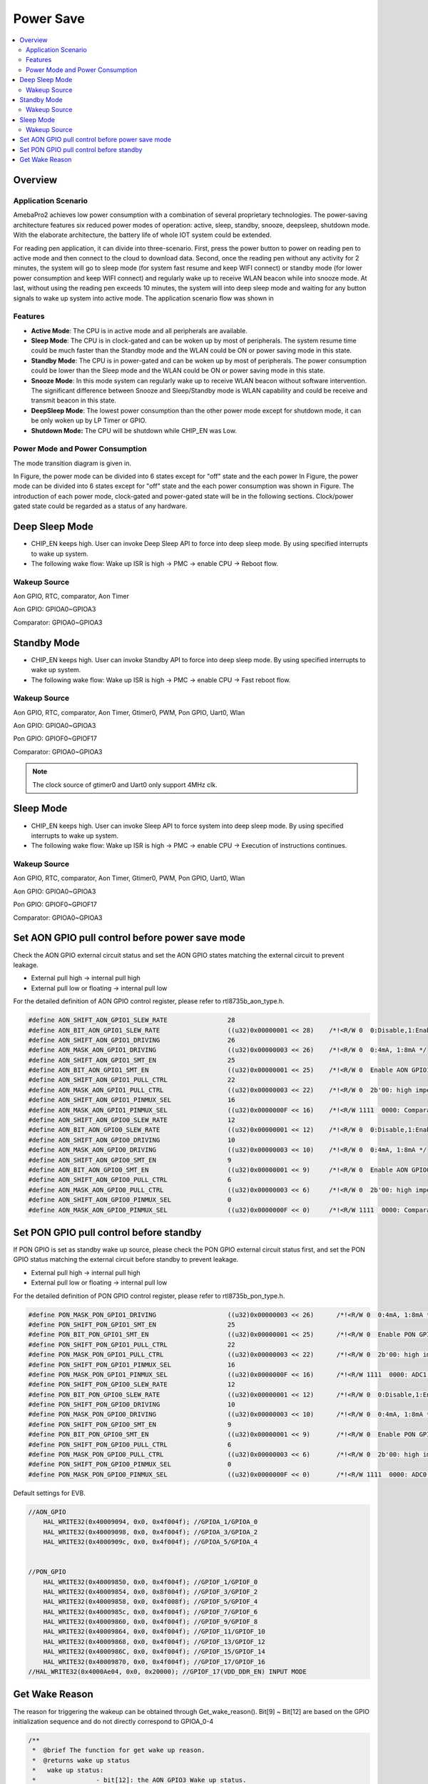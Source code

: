 Power Save
==========

.. contents::
  :local:
  :depth: 2

Overview
--------

Application Scenario
~~~~~~~~~~~~~~~~~~~~

AmebaPro2 achieves low power consumption with a combination of several
proprietary technologies. The power-saving architecture features six
reduced power modes of operation: active, sleep, standby, snooze,
deepsleep, shutdown mode. With the elaborate architecture, the battery
life of whole IOT system could be extended.

For reading pen application, it can divide into three-scenario. First,
press the power button to power on reading pen to active mode and then
connect to the cloud to download data. Second, once the reading pen
without any activity for 2 minutes, the system will go to sleep mode
(for system fast resume and keep WIFI connect) or standby mode (for
lower power consumption and keep WIFI connect) and regularly wake up to
receive WLAN beacon while into snooze mode. At last, without using the
reading pen exceeds 10 minutes, the system will into deep sleep mode and
waiting for any button signals to wake up system into active mode. The
application scenario flow was shown in

.. image:: ../_static/10_POWERSAVE/image1.png

Features
~~~~~~~~

-  **Active Mode**: The CPU is in active mode and all peripherals are
   available.

-  **Sleep Mode**: The CPU is in clock-gated and can be woken up by most
   of peripherals. The system resume time could be much faster than the
   Standby mode and the WLAN could be ON or power saving mode in this
   state.

-  **Standby Mode**: The CPU is in power-gated and can be woken up by
   most of peripherals. The power consumption could be lower than the
   Sleep mode and the WLAN could be ON or power saving mode in this
   state.

-  **Snooze Mode**: In this mode system can regularly wake up to receive
   WLAN beacon without software intervention. The significant difference
   between Snooze and Sleep/Standby mode is WLAN capability and could be
   receive and transmit beacon in this state.

-  **DeepSleep Mode**: The lowest power consumption than the other power
   mode except for shutdown mode, it can be only woken up by LP Timer or
   GPIO.

-  **Shutdown Mode:** The CPU will be shutdown while CHIP_EN was Low.


Power Mode and Power Consumption
~~~~~~~~~~~~~~~~~~~~~~~~~~~~~~~~

The mode transition diagram is given in.

.. image:: ../_static/10_POWERSAVE/image2.png

In Figure, the power mode can be divided into 6 states except for "off"
state and the each power In Figure, the power mode can be divided into 6
states except for "off" state and the each power consumption was shown
in Figure. The introduction of each power mode, clock-gated and
power-gated state will be in the following sections. Clock/power gated
state could be regarded as a status of any hardware.

Deep Sleep Mode
---------------

-  CHIP_EN keeps high. User can invoke Deep Sleep API to force into deep
   sleep mode. By using specified interrupts to wake up system.

-  The following wake flow: Wake up ISR is high -> PMC -> enable CPU ->
   Reboot flow.

Wakeup Source
~~~~~~~~~~~~~

Aon GPIO, RTC, comparator, Aon Timer

Aon GPIO: GPIOA0~GPIOA3

Comparator: GPIOA0~GPIOA3

Standby Mode
------------

-  CHIP_EN keeps high. User can invoke Standby API to force into deep
   sleep mode. By using specified interrupts to wake up system.

-  The following wake flow: Wake up ISR is high -> PMC -> enable CPU ->
   Fast reboot flow.

Wakeup Source
~~~~~~~~~~~~~

Aon GPIO, RTC, comparator, Aon Timer, Gtimer0, PWM, Pon GPIO, Uart0,
Wlan

Aon GPIO: GPIOA0~GPIOA3

Pon GPIO: GPIOF0~GPIOF17

Comparator: GPIOA0~GPIOA3

.. note :: The clock source of gtimer0 and Uart0 only support 4MHz clk.

Sleep Mode
----------

-  CHIP_EN keeps high. User can invoke Sleep API to force system into
   deep sleep mode. By using specified interrupts to wake up system.

-  The following wake flow: Wake up ISR is high -> PMC -> enable CPU ->
   Execution of instructions continues.

Wakeup Source
~~~~~~~~~~~~~

Aon GPIO, RTC, comparator, Aon Timer, Gtimer0, PWM, Pon GPIO, Uart0,
Wlan

Aon GPIO: GPIOA0~GPIOA3

Pon GPIO: GPIOF0~GPIOF17

Comparator: GPIOA0~GPIOA3


Set AON GPIO pull control before power save mode
------------------------------------------------

Check the AON GPIO external circuit status and set the AON GPIO states
matching the external circuit to prevent leakage.

-  External pull high → internal pull high

-  External pull low or floating → internal pull low

For the detailed definition of AON GPIO control register, please refer
to rtl8735b_aon_type.h.

.. code-block:: c

    #define AON_SHIFT_AON_GPIO1_SLEW_RATE                28
    #define AON_BIT_AON_GPIO1_SLEW_RATE                  ((u32)0x00000001 << 28)    /*!<R/W 0  0:Disable,1:Enable */
    #define AON_SHIFT_AON_GPIO1_DRIVING                  26
    #define AON_MASK_AON_GPIO1_DRIVING                   ((u32)0x00000003 << 26)    /*!<R/W 0  0:4mA, 1:8mA */
    #define AON_SHIFT_AON_GPIO1_SMT_EN                   25
    #define AON_BIT_AON_GPIO1_SMT_EN                     ((u32)0x00000001 << 25)    /*!<R/W 0  Enable AON GPIO1 Schmitt trigger; 1: enable */
    #define AON_SHIFT_AON_GPIO1_PULL_CTRL                22
    #define AON_MASK_AON_GPIO1_PULL_CTRL                 ((u32)0x00000003 << 22)    /*!<R/W 0  2b'00: high impedence; 2b'01: pull low; 2b'10: pull high; 2b'11: reserved */
    #define AON_SHIFT_AON_GPIO1_PINMUX_SEL               16
    #define AON_MASK_AON_GPIO1_PINMUX_SEL                ((u32)0x0000000F << 16)    /*!<R/W 1111  0000: Comparator_ADC 0001: I2C0_SDA 0010: 0011:JTAG_CLK/SWD_CK 0100: 0101: 0110: 0111: 1000: 1001: 1010: 1011: 1100: 1101: 1110: 1111: GPIO */
    #define AON_SHIFT_AON_GPIO0_SLEW_RATE                12
    #define AON_BIT_AON_GPIO0_SLEW_RATE                  ((u32)0x00000001 << 12)    /*!<R/W 0  0:Disable,1:Enable */
    #define AON_SHIFT_AON_GPIO0_DRIVING                  10
    #define AON_MASK_AON_GPIO0_DRIVING                   ((u32)0x00000003 << 10)    /*!<R/W 0  0:4mA, 1:8mA */
    #define AON_SHIFT_AON_GPIO0_SMT_EN                   9
    #define AON_BIT_AON_GPIO0_SMT_EN                     ((u32)0x00000001 << 9)     /*!<R/W 0  Enable AON GPIO0 Schmitt trigger; 1: enable */
    #define AON_SHIFT_AON_GPIO0_PULL_CTRL                6
    #define AON_MASK_AON_GPIO0_PULL_CTRL                 ((u32)0x00000003 << 6)     /*!<R/W 0  2b'00: high impedence; 2b'01: pull low; 2b'10: pull high; 2b'11: reserved */
    #define AON_SHIFT_AON_GPIO0_PINMUX_SEL               0
    #define AON_MASK_AON_GPIO0_PINMUX_SEL                ((u32)0x0000000F << 0)     /*!<R/W 1111  0000: Comparator_ADC 0001: I2C0_SCL 0010: 0011: JTAG_TMS/SWD_IO 0100: 0101: 0110: 0111: 1000: 1001: 1010: 1011: 1100: 1101: 1110: 1111: GPIO */


Set PON GPIO pull control before standby
----------------------------------------

If PON GPIO is set as standby wake up source, please check the PON GPIO
external circuit status first, and set the PON GPIO status matching the
external circuit before standby to prevent leakage.

-  External pull high → internal pull high

-  External pull low or floating → internal pull low

.. image:: ../_static/10_POWERSAVE/image4.png

For the detailed definition of PON GPIO control register, please refer
to rtl8735b_pon_type.h.

.. code-block:: c

    #define PON_MASK_PON_GPIO1_DRIVING                   ((u32)0x00000003 << 26)      /*!<R/W 0  0:4mA, 1:8mA */
    #define PON_SHIFT_PON_GPIO1_SMT_EN                   25
    #define PON_BIT_PON_GPIO1_SMT_EN                     ((u32)0x00000001 << 25)      /*!<R/W 0  Enable PON GPIO1 Schmitt trigger; 1: enable */
    #define PON_SHIFT_PON_GPIO1_PULL_CTRL                22
    #define PON_MASK_PON_GPIO1_PULL_CTRL                 ((u32)0x00000003 << 22)      /*!<R/W 0  2b'00: high impedence; 2b'01: pull low; 2b'10: pull high; 2b'11: reserved */
    #define PON_SHIFT_PON_GPIO1_PINMUX_SEL               16
    #define PON_MASK_PON_GPIO1_PINMUX_SEL                ((u32)0x0000000F << 16)      /*!<R/W 1111  0000: ADC1 0001: I2C1_SCL 0010: 0011: RFE_CTRL_0 0100: 0101: 0110:UART1_CTS 0111: 1000: 1001: 1010: 1011: 1100: 1101: 1110: 1111: GPIO */
    #define PON_SHIFT_PON_GPIO0_SLEW_RATE                12
    #define PON_BIT_PON_GPIO0_SLEW_RATE                  ((u32)0x00000001 << 12)      /*!<R/W 0  0:Disable,1:Enable */
    #define PON_SHIFT_PON_GPIO0_DRIVING                  10
    #define PON_MASK_PON_GPIO0_DRIVING                   ((u32)0x00000003 << 10)      /*!<R/W 0  0:4mA, 1:8mA */
    #define PON_SHIFT_PON_GPIO0_SMT_EN                   9
    #define PON_BIT_PON_GPIO0_SMT_EN                     ((u32)0x00000001 << 9)       /*!<R/W 0  Enable PON GPIO0 Schmitt trigger; 1: enable */
    #define PON_SHIFT_PON_GPIO0_PULL_CTRL                6
    #define PON_MASK_PON_GPIO0_PULL_CTRL                 ((u32)0x00000003 << 6)       /*!<R/W 0  2b'00: high impedence; 2b'01: pull low; 2b'10: pull high; 2b'11: reserved */
    #define PON_SHIFT_PON_GPIO0_PINMUX_SEL               0
    #define PON_MASK_PON_GPIO0_PINMUX_SEL                ((u32)0x0000000F << 0)       /*!<R/W 1111  0000: ADC0 0001: 0010: 0011: 0100: 0101: 0110: 0111: 1000: 1001: 1010: 1011: 1100: 1101: 1110: 1111: GPIO */


Default settings for EVB.

.. code-block:: c

    //AON_GPIO
        HAL_WRITE32(0x40009094, 0x0, 0x4f004f); //GPIOA_1/GPIOA_0
        HAL_WRITE32(0x40009098, 0x0, 0x4f004f); //GPIOA_3/GPIOA_2
        HAL_WRITE32(0x4000909c, 0x0, 0x4f004f); //GPIOA_5/GPIOA_4
        
        
    //PON_GPIO
        HAL_WRITE32(0x40009850, 0x0, 0x4f004f); //GPIOF_1/GPIOF_0
        HAL_WRITE32(0x40009854, 0x0, 0x8f004f); //GPIOF_3/GPIOF_2
        HAL_WRITE32(0x40009858, 0x0, 0x4f008f); //GPIOF_5/GPIOF_4
        HAL_WRITE32(0x4000985c, 0x0, 0x4f004f); //GPIOF_7/GPIOF_6
        HAL_WRITE32(0x40009860, 0x0, 0x4f004f); //GPIOF_9/GPIOF_8
        HAL_WRITE32(0x40009864, 0x0, 0x4f004f); //GPIOF_11/GPIOF_10
        HAL_WRITE32(0x40009868, 0x0, 0x4f004f); //GPIOF_13/GPIOF_12
        HAL_WRITE32(0x4000986C, 0x0, 0x4f004f); //GPIOF_15/GPIOF_14
        HAL_WRITE32(0x40009870, 0x0, 0x4f004f); //GPIOF_17/GPIOF_16
    //HAL_WRITE32(0x4000Ae04, 0x0, 0x20000); //GPIOF_17(VDD_DDR_EN) INPUT MODE


Get Wake Reason
---------------

The reason for triggering the wakeup can be obtained through
Get_wake_reason(). Bit[9] ~ Bit[12] are based on the GPIO initialization
sequence and do not directly correspond to GPIOA_0-4

.. code-block:: c

    /**
     *  @brief The function for get wake up reason.
     *  @returns wake up status
     *   wake up status:
     *                - bit[12]: the AON GPIO3 Wake up status.
     *                - bit[11]: the AON GPIO2 Wake up status.
     *                - bit[10]: the AON GPIO1 Wake up status.
     *                - bit[9]: the AON GPIO0 Wake up status.
     *                - bit[8]: the RTC Wake up status.
     *                - bit[7]: the COMP Wake up status.
     *                - bit[6]: the AON TIMER Wake up status.
     *                - bit[5]: the UART Wake up status.
     *                - bit[4]: NA.
     *                - bit[3]: the WLAN Wake up status.
     *                - bit[2]: NA.
     *                - bit[1]: the PON GPIO Wake up status.
     *                - bit[0]: the GTimer0 Wake up status.
     */
    u32 Get_wake_reason(void);

